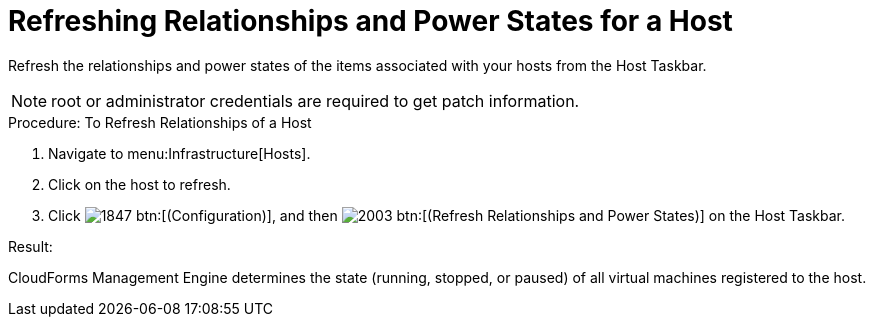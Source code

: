 = Refreshing Relationships and Power States for a Host

Refresh the relationships and power states of the items associated with your hosts from the Host Taskbar. 

NOTE: [literal]+root+ or administrator credentials are required to get patch information. 

.Procedure: To Refresh Relationships of a Host
. Navigate to menu:Infrastructure[Hosts]. 
. Click on the host to refresh. 
. Click  image:images/1847.png[] btn:[(Configuration)], and then  image:images/2003.png[] btn:[(Refresh Relationships and Power States)] on the Host Taskbar. 

.Result:
CloudForms Management Engine determines the state (running, stopped, or paused) of all virtual machines registered to the host. 